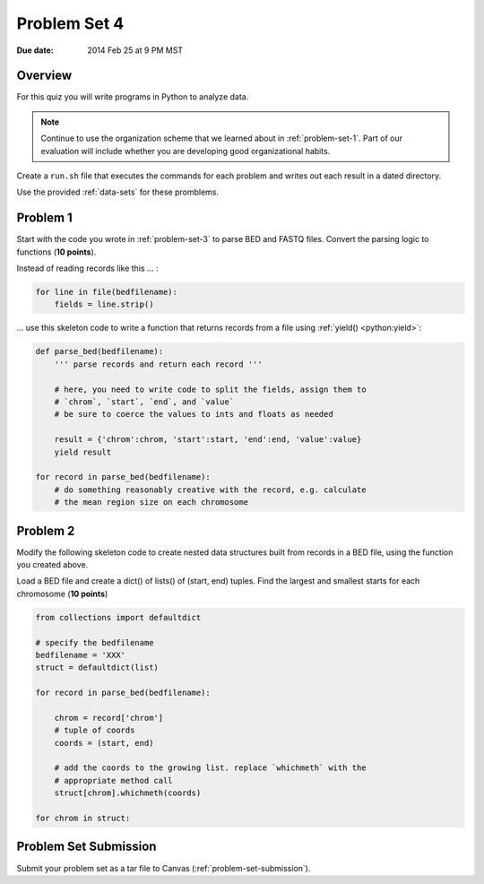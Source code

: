 
.. _problem-set-4:

*************
Problem Set 4
*************

:Due date: 2014 Feb 25 at 9 PM MST

Overview
--------
For this quiz you will write programs in Python to analyze data. 

.. note::

    Continue to use the organization scheme that we learned about in
    :ref:`problem-set-1`. Part of our evaluation
    will include whether you are developing good organizational habits.

Create a ``run.sh`` file that executes the commands for each problem and
writes out each result in a dated directory.

Use the provided :ref:`data-sets` for these promblems.

Problem 1
---------
Start with the code you wrote in :ref:`problem-set-3` to parse BED and
FASTQ files. Convert the parsing logic to functions (**10 points**).

Instead of reading records like this ... :

.. code-block:: python

    for line in file(bedfilename):
        fields = line.strip()

... use this skeleton code to write a function that returns records from a
file using :ref:`yield() <python:yield>`:

.. code-block:: python

    def parse_bed(bedfilename):
        ''' parse records and return each record '''

        # here, you need to write code to split the fields, assign them to
        # `chrom`, `start`, `end`, and `value`
        # be sure to coerce the values to ints and floats as needed
        
        result = {'chrom':chrom, 'start':start, 'end':end, 'value':value}
        yield result

    for record in parse_bed(bedfilename):
        # do something reasonably creative with the record, e.g. calculate
        # the mean region size on each chromosome

Problem 2
---------
Modify the following skeleton code to create nested data structures built
from records in a BED file, using the function you created above.

Load a BED file and create a dict() of lists() of (start, end)
tuples. Find the largest and smallest starts for each chromosome
(**10 points**)

.. code-block:: python

    from collections import defaultdict

    # specify the bedfilename 
    bedfilename = 'XXX'
    struct = defaultdict(list)

    for record in parse_bed(bedfilename):
       
        chrom = record['chrom']
        # tuple of coords 
        coords = (start, end)

        # add the coords to the growing list. replace `whichmeth` with the
        # appropriate method call
        struct[chrom].whichmeth(coords)

    for chrom in struct:
        
Problem Set Submission
----------------------
Submit your problem set as a tar file to Canvas
(:ref:`problem-set-submission`).

.. raw:: pdf

    PageBreak
